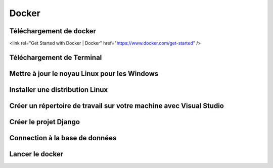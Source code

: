 Docker
=====

.. _installation:

Téléchargement de docker
------------
<link rel="Get Started with Docker | Docker" href="https://www.docker.com/get-started" />

Téléchargement de Terminal
------------

Mettre à jour le noyau Linux pour les Windows
------------

Installer une distribution Linux
------------

Créer un répertoire de travail sur votre machine avec Visual Studio
------------

Créer le projet Django
------------

Connection à la base de données
------------

Lancer le docker
------------